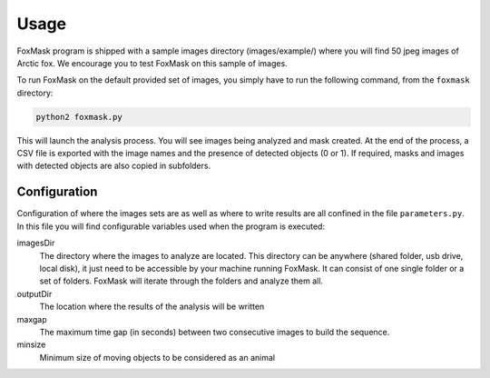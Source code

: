 .. _usage:

=====
Usage
=====

FoxMask program is shipped with a sample images directory (images/example/)
where you will find 50 jpeg images of Arctic fox. We encourage you to test
FoxMask on this sample of images.

To run FoxMask on the default provided set of images, you
simply have to run the following command, from the ``foxmask``
directory:

.. code-block:: console

   python2 foxmask.py

This will launch the analysis process. You will see images being
analyzed and mask created. At the end of the process, a CSV file is
exported with the image names and the presence of detected objects (0 or 1).
If required, masks and images with detected objects are also copied in subfolders.

Configuration
-------------

Configuration of where the images sets are as well as where
to write results are all confined in the file ``parameters.py``.
In this file you will find configurable variables used when
the program is executed:

imagesDir
  The directory where the images to analyze are located. This directory
  can be anywhere (shared folder, usb drive, local disk), it just need
  to be accessible by your machine running FoxMask. It can consist of
  one single folder or a set of folders. FoxMask will iterate through
  the folders and analyze them all.

outputDir
  The location where the results of the analysis will be written

maxgap
  The maximum time gap (in seconds) between two consecutive images
  to build the sequence.

minsize
  Minimum size of moving objects to be considered as an animal
